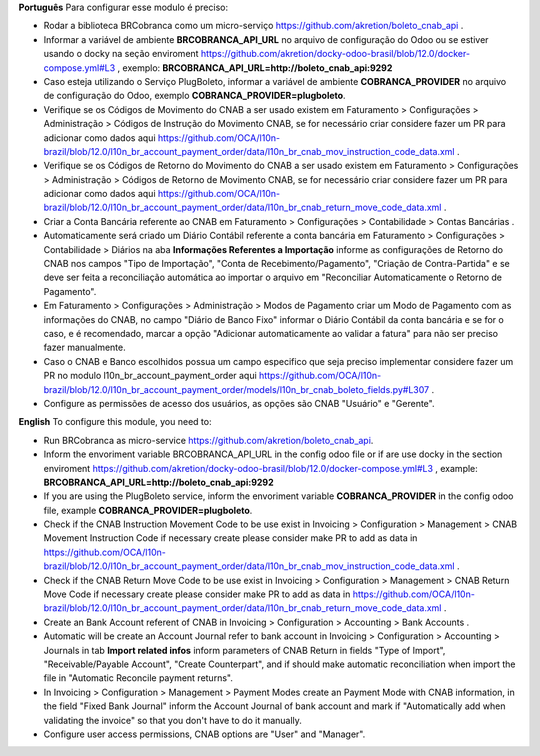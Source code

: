 **Português**
Para configurar esse modulo é preciso:

* Rodar a biblioteca BRCobranca como um micro-serviço https://github.com/akretion/boleto_cnab_api .
* Informar a variável de ambiente **BRCOBRANCA_API_URL** no arquivo de configuração do Odoo ou se estiver usando o docky na seção enviroment https://github.com/akretion/docky-odoo-brasil/blob/12.0/docker-compose.yml#L3 , exemplo:
  **BRCOBRANCA_API_URL=http://boleto_cnab_api:9292**
* Caso esteja utilizando o Serviço PlugBoleto, informar a variável de ambiente **COBRANCA_PROVIDER** no arquivo de configuração do Odoo, exemplo **COBRANCA_PROVIDER=plugboleto**.
* Verifique se os Códigos de Movimento do CNAB a ser usado existem em Faturamento > Configurações > Administração > Códigos de Instrução do Movimento CNAB, se for necessário criar considere fazer um PR para adicionar como dados aqui https://github.com/OCA/l10n-brazil/blob/12.0/l10n_br_account_payment_order/data/l10n_br_cnab_mov_instruction_code_data.xml .
* Verifique se os Códigos de Retorno do Movimento do CNAB a ser usado existem em Faturamento > Configurações > Administração > Códigos de Retorno de Movimento CNAB, se for necessário criar considere fazer um PR para adicionar como dados aqui https://github.com/OCA/l10n-brazil/blob/12.0/l10n_br_account_payment_order/data/l10n_br_cnab_return_move_code_data.xml .
* Criar a Conta Bancária referente ao CNAB em Faturamento > Configurações > Contabilidade > Contas Bancárias .
* Automaticamente será criado um Diário Contábil referente a conta bancária em Faturamento > Configurações > Contabilidade > Diários na aba **Informações Referentes a Importação** informe as configurações de Retorno do CNAB nos campos "Tipo de Importação", "Conta de Recebimento/Pagamento", "Criação de Contra-Partida" e se deve ser feita a reconciliação automática ao importar o arquivo em "Reconciliar Automaticamente o Retorno de Pagamento".
* Em Faturamento > Configurações > Administração > Modos de Pagamento criar um Modo de Pagamento com as informações do CNAB, no campo "Diário de Banco Fixo" informar o Diário Contábil da conta bancária e se for o caso, e é recomendado, marcar a opção "Adicionar automaticamente ao validar a fatura" para não ser preciso fazer manualmente.
* Caso o CNAB e Banco escolhidos possua um campo especifico que seja preciso implementar considere fazer um PR no modulo l10n_br_account_payment_order aqui https://github.com/OCA/l10n-brazil/blob/12.0/l10n_br_account_payment_order/models/l10n_br_cnab_boleto_fields.py#L307 .
* Configure as permissões de acesso dos usuários, as opções são CNAB "Usuário" e "Gerente".

**English**
To configure this module, you need to:

* Run BRCobranca as micro-service https://github.com/akretion/boleto_cnab_api.
* Inform the envoriment variable BRCOBRANCA_API_URL in the config odoo file or if are use docky in the section enviroment https://github.com/akretion/docky-odoo-brasil/blob/12.0/docker-compose.yml#L3 , example:
  **BRCOBRANCA_API_URL=http://boleto_cnab_api:9292**
* If you are using the PlugBoleto service, inform the envoriment variable **COBRANCA_PROVIDER** in the config odoo file, example **COBRANCA_PROVIDER=plugboleto**.
* Check if the CNAB Instruction Movement Code to be use exist in Invoicing > Configuration > Management > CNAB Movement Instruction Code if necessary create please consider make PR to add as data in https://github.com/OCA/l10n-brazil/blob/12.0/l10n_br_account_payment_order/data/l10n_br_cnab_mov_instruction_code_data.xml .
* Check if the CNAB Return Move Code to be use exist in Invoicing > Configuration > Management > CNAB Return Move Code if necessary create please consider make PR to add as data in https://github.com/OCA/l10n-brazil/blob/12.0/l10n_br_account_payment_order/data/l10n_br_cnab_return_move_code_data.xml .
* Create an Bank Account referent of CNAB in Invoicing > Configuration > Accounting > Bank Accounts .
* Automatic will be create an Account Journal refer to bank account in Invoicing > Configuration > Accounting > Journals in tab **Import related infos** inform parameters of CNAB Return in fields "Type of Import", "Receivable/Payable Account", "Create Counterpart", and if should make automatic reconciliation when import the file in "Automatic Reconcile payment returns".
* In Invoicing > Configuration > Management > Payment Modes create an Payment Mode with CNAB information, in the field "Fixed Bank Journal" inform the Account Journal of bank account and mark if "Automatically add when validating the invoice" so that you don't have to do it manually.
* Configure user access permissions, CNAB options are "User" and "Manager".
